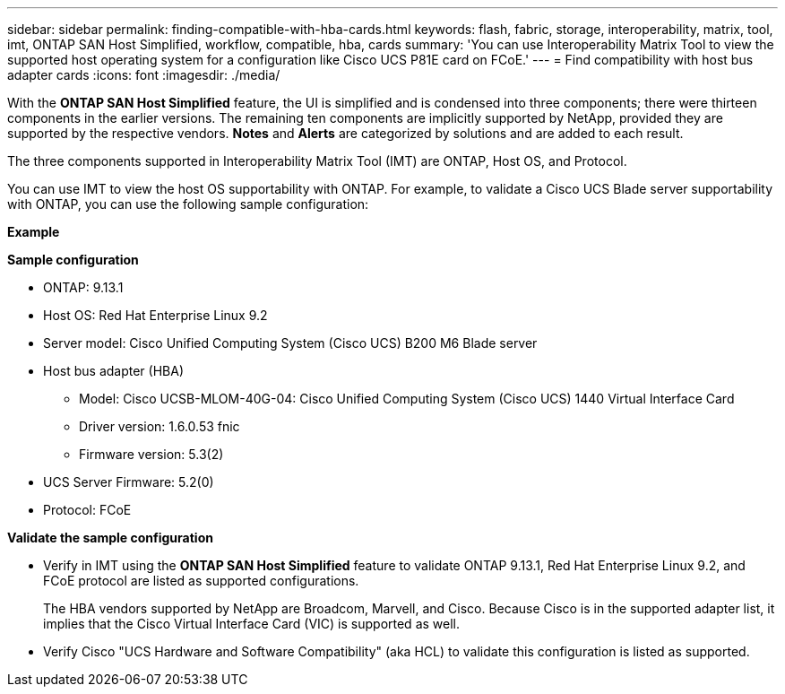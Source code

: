 ---
sidebar: sidebar
permalink: finding-compatible-with-hba-cards.html
keywords: flash, fabric, storage, interoperability, matrix, tool, imt, ONTAP SAN Host Simplified, workflow, compatible, hba, cards
summary:  'You can use Interoperability Matrix Tool to view the supported host operating system for a configuration like Cisco UCS P81E card on FCoE.'
---
= Find compatibility with host bus adapter cards
:icons: font
:imagesdir: ./media/

[.lead]
With the *ONTAP SAN Host Simplified* feature, the UI is simplified and is condensed into three components; there were thirteen components in the earlier versions. The remaining ten components are implicitly supported by NetApp, provided they are supported by the respective vendors. *Notes* and *Alerts* are categorized by solutions and are added to each result.

The three components supported in Interoperability Matrix Tool (IMT) are ONTAP, Host OS, and Protocol. 

You can use IMT to view the host OS supportability with ONTAP. For example, to validate a Cisco UCS Blade server supportability with ONTAP, you can use the following sample configuration:

*Example* 

*Sample configuration*

* ONTAP: 9.13.1
* Host OS: Red Hat Enterprise Linux 9.2
* Server model: Cisco Unified Computing System (Cisco UCS) B200 M6 Blade server
* Host bus adapter (HBA) 
** Model: Cisco UCSB-MLOM-40G-04: Cisco Unified Computing System (Cisco UCS) 1440 Virtual Interface Card
** Driver version: 1.6.0.53 fnic 
** Firmware version: 5.3(2)
* UCS Server Firmware: 5.2(0)
* Protocol: FCoE

*Validate the sample configuration*

* Verify in IMT using the *ONTAP SAN Host Simplified* feature to validate ONTAP 9.13.1, Red Hat Enterprise Linux 9.2, and FCoE protocol are listed as supported configurations.
+
The HBA vendors supported by NetApp are Broadcom, Marvell, and Cisco. Because Cisco is in the supported adapter list, it implies that the Cisco Virtual Interface Card (VIC) is supported as well. 

* Verify Cisco "UCS Hardware and Software Compatibility" (aka HCL) to validate this configuration is listed as supported.


//29-Sep-2023 OTHERDOC-31